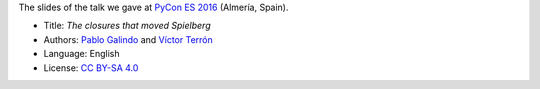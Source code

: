 The slides of the talk we gave at `PyCon ES 2016 <http://2016.es.pycon.org/>`_ (Almería, Spain).

|PDF|_

* Title: *The closures that moved Spielberg*
* Authors: `Pablo Galindo <https://twitter.com/pablogsalgado>`_ and `Víctor Terrón <https://twitter.com/pyctor>`_
* Language: English
* License: `CC BY-SA 4.0 <http://creativecommons.org/licenses/by-sa/4.0/>`_

.. |PDF| image:: ./pics/portada.png
.. _PDF: ./python-closures.pdf